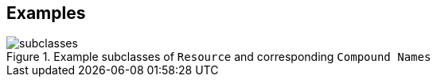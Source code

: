 == Examples


[[fig-subclasses]]
.Example subclasses of `Resource` and corresponding `Compound Names`
image::img/subclasses.svg[]